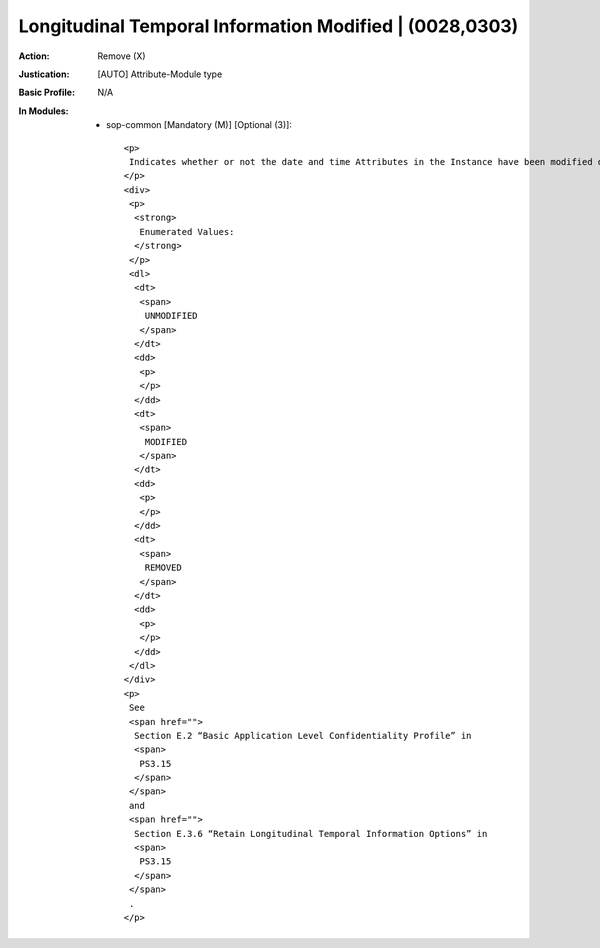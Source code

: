 --------------------------------------------------------
Longitudinal Temporal Information Modified | (0028,0303)
--------------------------------------------------------
:Action: Remove (X)
:Justication: [AUTO] Attribute-Module type
:Basic Profile: N/A
:In Modules:
   - sop-common [Mandatory (M)] [Optional (3)]::

       <p>
        Indicates whether or not the date and time Attributes in the Instance have been modified during de-identification.
       </p>
       <div>
        <p>
         <strong>
          Enumerated Values:
         </strong>
        </p>
        <dl>
         <dt>
          <span>
           UNMODIFIED
          </span>
         </dt>
         <dd>
          <p>
          </p>
         </dd>
         <dt>
          <span>
           MODIFIED
          </span>
         </dt>
         <dd>
          <p>
          </p>
         </dd>
         <dt>
          <span>
           REMOVED
          </span>
         </dt>
         <dd>
          <p>
          </p>
         </dd>
        </dl>
       </div>
       <p>
        See
        <span href="">
         Section E.2 “Basic Application Level Confidentiality Profile” in
         <span>
          PS3.15
         </span>
        </span>
        and
        <span href="">
         Section E.3.6 “Retain Longitudinal Temporal Information Options” in
         <span>
          PS3.15
         </span>
        </span>
        .
       </p>
